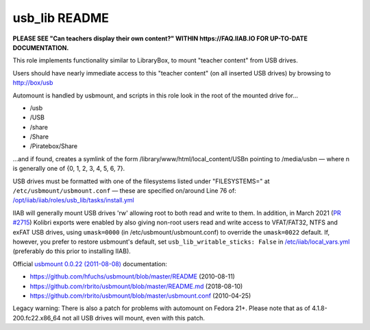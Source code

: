 ==============
usb_lib README
==============

**PLEASE SEE "Can teachers display their own content?" WITHIN https://FAQ.IIAB.IO FOR UP-TO-DATE DOCUMENTATION.**

This role implements functionality similar to LibraryBox, to mount "teacher content" from USB drives.

Users should have nearly immediate access to this "teacher content" (on all inserted USB drives) by browsing to http://box/usb

Automount is handled by usbmount, and scripts in this role look in the root of the mounted drive for...

* /usb
* /USB
* /share
* /Share
* /Piratebox/Share

...and if found, creates a symlink of the form /library/www/html/local_content/USBn pointing to /media/usbn — where n is generally one of {0, 1, 2, 3, 4, 5, 6, 7}.

USB drives must be formatted with one of the filesystems listed under "FILESYSTEMS=" at ``/etc/usbmount/usbmount.conf`` — these are specified on/around Line 76 of: `/opt/iiab/iiab/roles/usb_lib/tasks/install.yml <https://github.com/iiab/iiab/blob/master/roles/usb_lib/tasks/install.yml#L76>`_

IIAB will generally mount USB drives 'rw' allowing root to both read and write to them.  In addition, in March 2021 (`PR #2715 <https://github.com/iiab/iiab/issues/2715>`_) Kolibri exports were enabled by also giving non-root users read and write access to VFAT/FAT32, NTFS and exFAT USB drives, using ``umask=0000`` (in /etc/usbmount/usbmount.conf) to override the ``umask=0022`` default.  If, however, you prefer to restore usbmount's default, set ``usb_lib_writable_sticks: False`` in `/etc/iiab/local_vars.yml <http://FAQ.IIAB.IO/#What_is_local_vars.yml_and_how_do_I_customize_it%3F>`_ (preferably do this prior to installing IIAB).

Official `usbmount 0.0.22 (2011-08-08) <https://github.com/rbrito/usbmount/tags>`_ documentation:

* https://github.com/hfuchs/usbmount/blob/master/README (2010-08-11)
* https://github.com/rbrito/usbmount/blob/master/README.md (2018-08-10)
* https://github.com/rbrito/usbmount/blob/master/usbmount.conf (2010-04-25)

Legacy warning: There is also a patch for problems with automount on Fedora 21+.  Please note that as of 4.1.8-200.fc22.x86_64 not all USB drives will mount, even with this patch.
